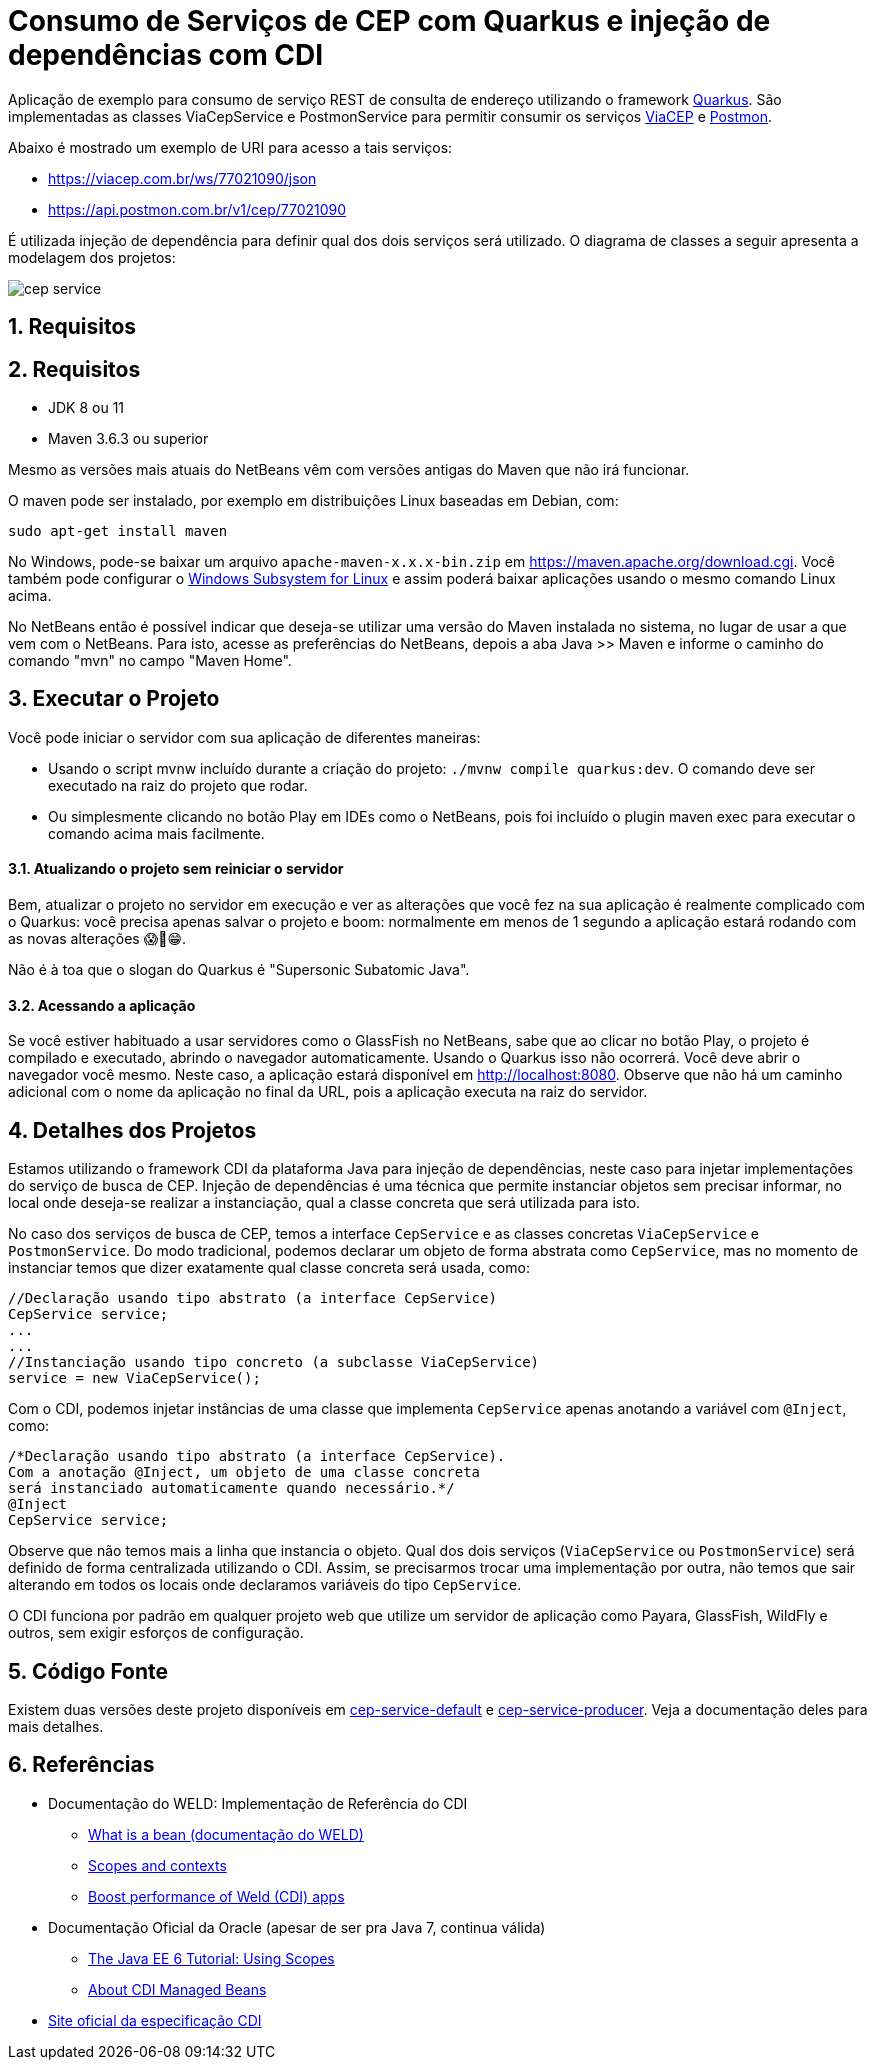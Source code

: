 :imagesdir: images
:numbered:

ifdef::env-github[]
//Exibe ícones para os blocos como NOTE e IMPORTANT no GitHub

:caution-caption: :fire:
:important-caption: :exclamation:
:note-caption: :paperclip:
:tip-caption: :bulb:
:warning-caption: :warning:
endif::[]

= Consumo de Serviços de CEP com Quarkus e injeção de dependências com CDI

Aplicação de exemplo para consumo de serviço REST de consulta de endereço utilizando o framework http://quarkus.io[Quarkus].
São implementadas as classes ViaCepService e PostmonService para permitir consumir os serviços
https://viacep.com.br[ViaCEP] e https://postmon.com.br[Postmon].

Abaixo é mostrado um exemplo de URI para acesso a tais serviços:

- https://viacep.com.br/ws/77021090/json
- https://api.postmon.com.br/v1/cep/77021090

É utilizada injeção de dependência para definir qual dos dois serviços será utilizado. 
O diagrama de classes a seguir apresenta a modelagem dos projetos:

image::cep-service.png[]

== Requisitos

== Requisitos

- JDK 8 ou 11
- Maven 3.6.3 ou superior

Mesmo as versões mais atuais do NetBeans vêm com versões antigas do Maven que não irá funcionar.

O maven pode ser instalado, por exemplo em distribuições Linux baseadas em Debian, com:

[source,bash]
----
sudo apt-get install maven
----

No Windows, pode-se baixar um arquivo `apache-maven-x.x.x-bin.zip` em https://maven.apache.org/download.cgi. Você também pode configurar o https://docs.microsoft.com/en-us/windows/wsl/install-win10[Windows Subsystem for Linux] e assim poderá baixar aplicações usando o mesmo comando Linux acima.

No NetBeans então é possível indicar que deseja-se utilizar uma versão do Maven instalada no sistema, no lugar de usar a que vem com o NetBeans. 
Para isto, acesse as preferências do NetBeans, depois a aba Java >> Maven e informe o caminho do comando "mvn" no campo "Maven Home".

== Executar o Projeto

Você pode iniciar o servidor com sua aplicação de diferentes maneiras:

- Usando o script mvnw incluído durante a criação do projeto: `./mvnw compile quarkus:dev`. O comando deve ser executado na raiz do projeto que rodar.
- Ou simplesmente clicando no botão Play em IDEs como o NetBeans, pois foi incluído o plugin maven exec para executar o comando acima mais facilmente.

==== Atualizando o projeto sem reiniciar o servidor

Bem, atualizar o projeto no servidor em execução e ver as alterações que você fez na sua aplicação é realmente complicado com o Quarkus: você precisa apenas salvar o projeto e boom: normalmente em menos de 1 segundo a aplicação estará rodando com as novas alterações 😱🚀😁.

Não é à toa que o slogan do Quarkus é "Supersonic Subatomic Java".

==== Acessando a aplicação

Se você estiver habituado a usar servidores como o GlassFish no NetBeans,
sabe que ao clicar no botão Play, o projeto é compilado e executado,
abrindo o navegador automaticamente.
Usando o Quarkus isso não ocorrerá.
Você deve abrir o navegador você mesmo. Neste caso, a aplicação estará disponível
em http://localhost:8080.
Observe que não há um caminho adicional com o nome da aplicação no final da URL,
pois a aplicação executa na raiz do servidor.

== Detalhes dos Projetos

Estamos utilizando o framework CDI da plataforma Java para injeção de dependências,
neste caso para injetar implementações do serviço de busca de CEP.
Injeção de dependências é uma técnica que permite instanciar objetos
sem precisar informar, no local onde deseja-se realizar a instanciação, 
qual a classe concreta que será utilizada para isto.

No caso dos serviços de busca de CEP, temos a interface `CepService` e as classes
concretas `ViaCepService` e `PostmonService`. Do modo tradicional, podemos declarar um objeto de forma abstrata como `CepService`, mas no momento de instanciar temos que dizer exatamente qual classe concreta será usada, como:

[source, java]
----
//Declaração usando tipo abstrato (a interface CepService)
CepService service;
...
...
//Instanciação usando tipo concreto (a subclasse ViaCepService)
service = new ViaCepService();
----

Com o CDI, podemos injetar instâncias de uma classe que implementa `CepService` apenas anotando a variável com `@Inject`, como:

[source, java]
----
/*Declaração usando tipo abstrato (a interface CepService).
Com a anotação @Inject, um objeto de uma classe concreta 
será instanciado automaticamente quando necessário.*/
@Inject
CepService service;
----

Observe que não temos mais a linha que instancia o objeto. Qual dos dois serviços (`ViaCepService` ou `PostmonService`) será definido de forma centralizada utilizando o CDI. Assim, se precisarmos trocar uma implementação por outra, não temos que sair alterando em todos os locais onde declaramos variáveis do tipo `CepService`.

O CDI funciona por padrão em qualquer projeto web que utilize um servidor de aplicação
como Payara, GlassFish, WildFly e outros, sem exigir esforços de configuração.

== Código Fonte

Existem duas versões deste projeto disponíveis em link:cep-service-default[cep-service-default] e link:cep-service-producer[cep-service-producer]. 
Veja a documentação deles para mais detalhes.

== Referências

- Documentação do WELD: Implementação de Referência do CDI
    * https://docs.jboss.org/weld/reference/latest/en-US/html/intro.html#_what_is_a_bean[What is a bean (documentação do WELD)]
    * https://docs.jboss.org/weld/reference/latest/en-US/html/scopescontexts.html[Scopes and contexts]
    * https://weld.cdi-spec.org/news/2016/10/25/tip3-performance/[Boost performance of Weld (CDI) apps]

- Documentação Oficial da Oracle (apesar de ser pra Java 7, continua válida)
    * https://docs.oracle.com/javaee/7/tutorial/cdi-basic008.htm[The Java EE 6 Tutorial: Using Scopes]
    * https://docs.oracle.com/javaee/7/tutorial/cdi-basic004.htm[About CDI Managed Beans]
- http://cdi-spec.org[Site oficial da especificação CDI]
